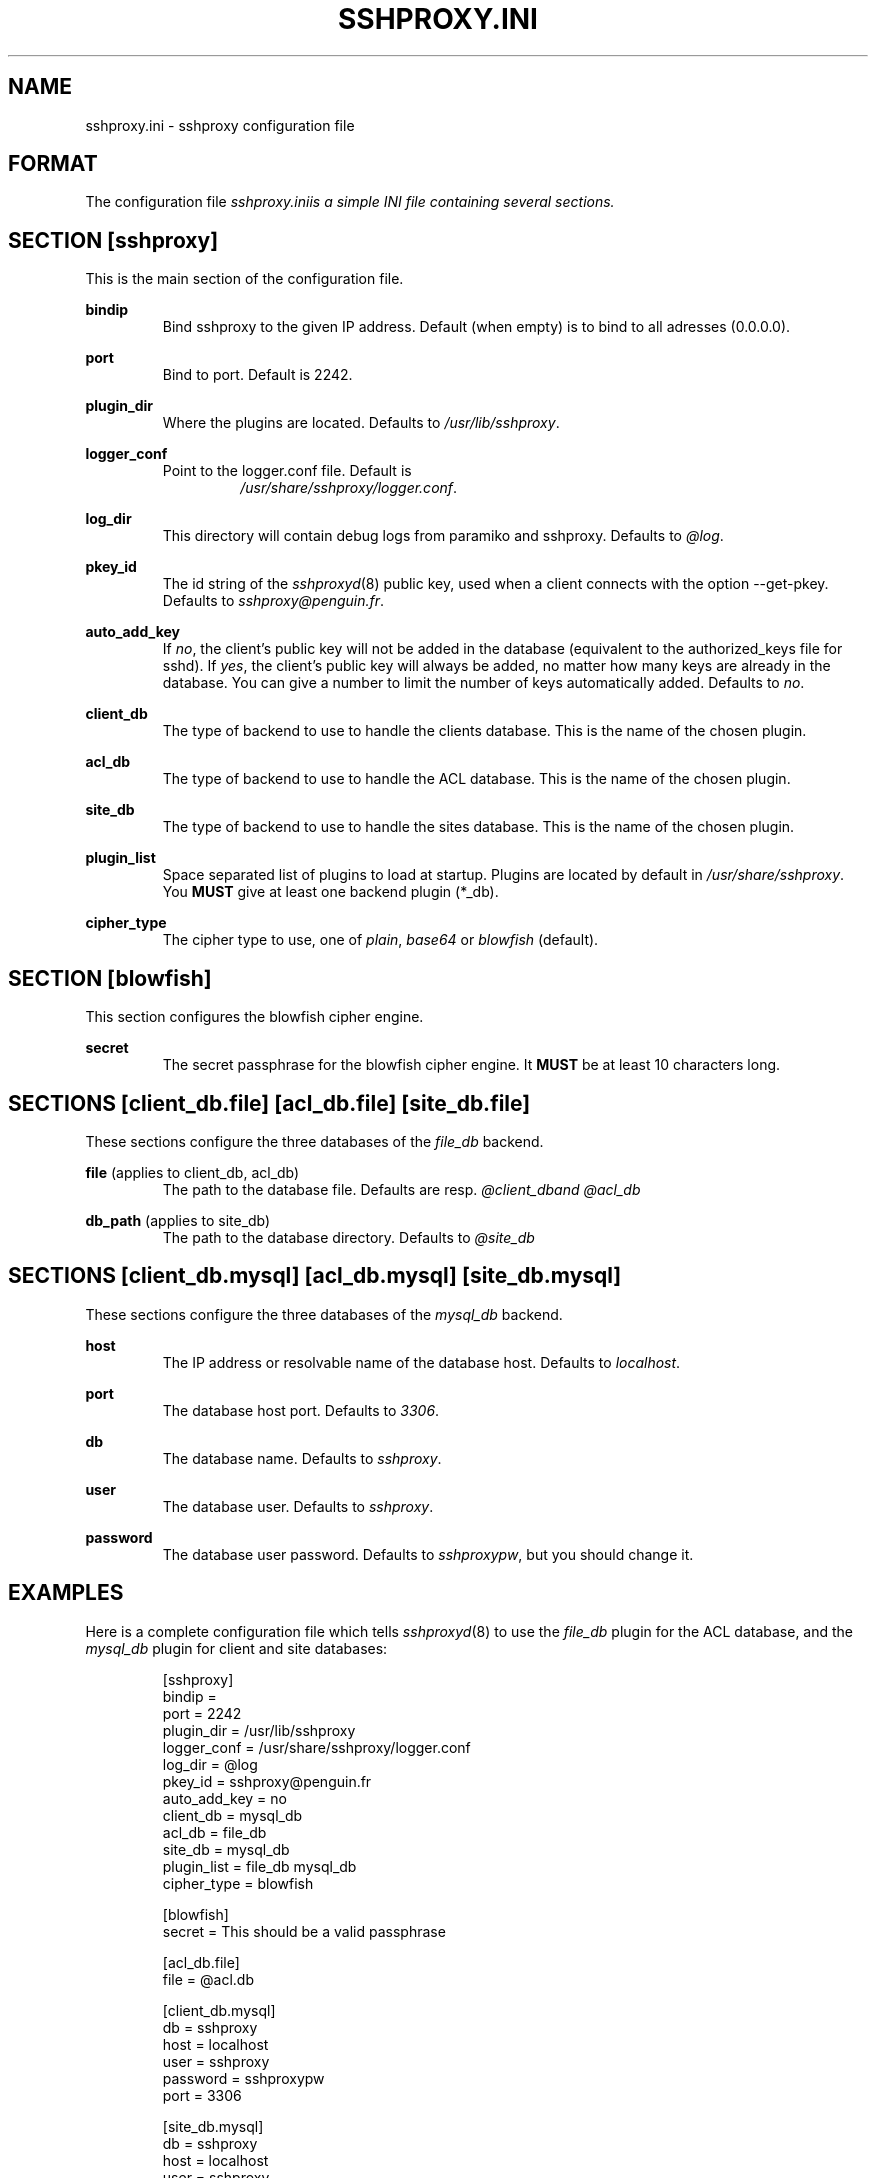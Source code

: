 .\" t
.\" Process this file with
.\" groff -man -Tascii sshproxy.ini.5
.\"
.TH SSHPROXY.INI 5 "OCTOBER 2006" Linux "User Manuals"

.SH NAME
sshproxy.ini \- sshproxy configuration file

.SH FORMAT

The configuration file \fIsshproxy.ini\R is a simple INI file containing several sections.

.SH "SECTION [sshproxy]"

This is the main section of the configuration file.

.B bindip
.RS
Bind sshproxy to the given IP address. Default (when empty) is to bind to all
adresses (0.0.0.0).
.RE

.B port
.RS
Bind to port. Default is 2242.
.RE

.B plugin_dir
.RS
Where the plugins are located. Defaults to \fI/usr/lib/sshproxy\fR.
.RE

.B logger_conf
.RS
Point to the logger.conf file. Default is
.RS
\fI/usr/share/sshproxy/logger.conf\fR.
.RE
.RE

.B log_dir
.RS
This directory will contain debug logs from paramiko and sshproxy. Defaults to
\fI@log\fR.
.RE

.B pkey_id
.RS
The id string of the \fIsshproxyd\fR(8) public key, used when a client connects
with the option --get-pkey. Defaults to \fIsshproxy@penguin.fr\fR.
.RE

.B auto_add_key
.RS
If \fIno\fR, the client's public key will not be added in the database
(equivalent to the authorized_keys file for sshd). If \fIyes\fR, the client's
public key will always be added, no matter how many keys are already in the
database. You can give a number to limit the number of keys automatically added.
Defaults to \fIno\fR.
.RE

.B client_db
.RS
The type of backend to use to handle the clients database. This is the name of
the chosen plugin.
.RE

.B acl_db
.RS
The type of backend to use to handle the ACL database. This is the name of
the chosen plugin.
.RE

.B site_db
.RS
The type of backend to use to handle the sites database. This is the name of
the chosen plugin.
.RE

.B plugin_list
.RS
Space separated list of plugins to load at startup. Plugins are located by
default in \fI/usr/share/sshproxy\fR. You \fBMUST\fR give at least one backend
plugin (*_db).
.RE

.B cipher_type
.RS
The cipher type to use, one of \fIplain\fR, \fIbase64\fR or \fIblowfish\fR
(default).
.RE

.SH "SECTION [blowfish]"

This section configures the blowfish cipher engine.

.B secret
.RS
The secret passphrase for the blowfish cipher engine. It \fBMUST\fR be at least
10 characters long.
.RE

.SH "SECTIONS [client_db.file] [acl_db.file] [site_db.file]"

These sections configure the three databases of the \fIfile_db\fR backend.

.B file \fR(applies to client_db, acl_db)
.RS
The path to the database file. Defaults are resp. \fI@client_db\R and 
\fI@acl_db\R.
.RE

.B db_path \fR(applies to site_db)
.RS
The path to the database directory. Defaults to \fI@site_db\R.
.RE

.SH "SECTIONS [client_db.mysql] [acl_db.mysql] [site_db.mysql]"

These sections configure the three databases of the \fImysql_db\fR backend.

.B host
.RS
The IP address or resolvable name of the database host. Defaults to
\fIlocalhost\fR.
.RE

.B port
.RS
The database host port. Defaults to \fI3306\fR.
.RE

.B db
.RS
The database name. Defaults to \fIsshproxy\fR.
.RE

.B user
.RS
The database user. Defaults to \fIsshproxy\fR.
.RE

.B password
.RS
The database user password. Defaults to \fIsshproxypw\fR, but you should change
it.
.RE

.SH EXAMPLES

Here is a complete configuration file which tells \fIsshproxyd\fR(8) to use the
\fIfile_db\fR plugin for the ACL database, and the \fImysql_db\fR plugin for
client and site databases:

.RS
.sp
.nf
.ne 19
[sshproxy]
bindip =
port = 2242
plugin_dir = /usr/lib/sshproxy
logger_conf = /usr/share/sshproxy/logger.conf
log_dir = @log
pkey_id = sshproxy@penguin.fr
auto_add_key = no
client_db = mysql_db
acl_db = file_db
site_db = mysql_db
plugin_list = file_db mysql_db
cipher_type = blowfish

[blowfish]
secret = This should be a valid passphrase

[acl_db.file]
file = @acl.db

[client_db.mysql]
db = sshproxy
host = localhost
user = sshproxy
password = sshproxypw
port = 3306

[site_db.mysql]
db = sshproxy
host = localhost
user = sshproxy
password = sshproxypw
port = 3306

.SH FILES

.I ~/.sshproxy/sshproxy.ini
.RS
The main configuration file. See \fIsshproxy.ini\fR for further details.
.RE
.I ~/.sshproxy/id_dsa
.RS
The private hostkey file. This hostkey is automatically generated by
\fIsshproxyd\fR(8) at startup if it doesn't exist.
.RE

.SH AUTHOR
David Guerizec <david@guerizec.net>

.SH "SEE ALSO"
.BR sshproxy-setup (1),
.BR sshproxyd (8),
.BR pssh (1),
.BR pscp (1),

The sshproxy home page: <\fIhttp://penguin.fr/sshproxy/\fR>

The sshproxy online documentation:
.RS
<\fIhttp://penguin.fr/sshproxy/wiki/SshProxy/DocV0.5\fR>

